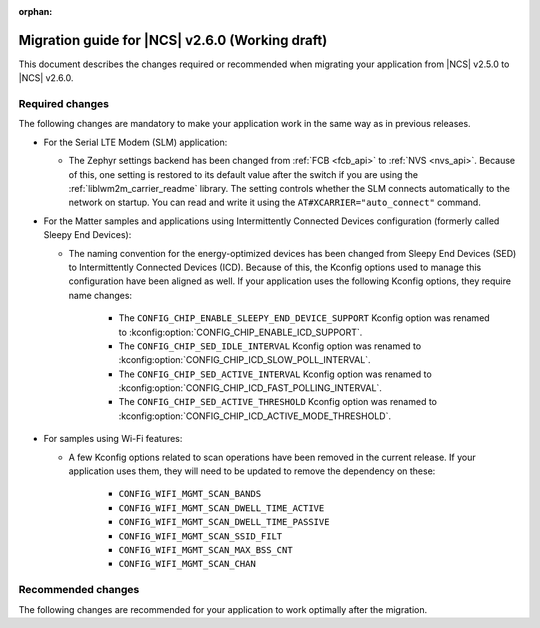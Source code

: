 :orphan:

.. _migration_2.6:

Migration guide for |NCS| v2.6.0 (Working draft)
################################################

This document describes the changes required or recommended when migrating your application from |NCS| v2.5.0 to |NCS| v2.6.0.

Required changes
****************

The following changes are mandatory to make your application work in the same way as in previous releases.

* For the Serial LTE Modem (SLM) application:

  * The Zephyr settings backend has been changed from :ref:`FCB <fcb_api>` to :ref:`NVS <nvs_api>`.
    Because of this, one setting is restored to its default value after the switch if you are using the :ref:`liblwm2m_carrier_readme` library.
    The setting controls whether the SLM connects automatically to the network on startup.
    You can read and write it using the ``AT#XCARRIER="auto_connect"`` command.

* For the Matter samples and applications using Intermittently Connected Devices configuration (formerly called Sleepy End Devices):

  * The naming convention for the energy-optimized devices has been changed from Sleepy End Devices (SED) to Intermittently Connected Devices (ICD).
    Because of this, the Kconfig options used to manage this configuration have been aligned as well.
    If your application uses the following Kconfig options, they require name changes:

      * The ``CONFIG_CHIP_ENABLE_SLEEPY_END_DEVICE_SUPPORT`` Kconfig option was renamed to :kconfig:option:`CONFIG_CHIP_ENABLE_ICD_SUPPORT`.
      * The ``CONFIG_CHIP_SED_IDLE_INTERVAL`` Kconfig option was renamed to :kconfig:option:`CONFIG_CHIP_ICD_SLOW_POLL_INTERVAL`.
      * The ``CONFIG_CHIP_SED_ACTIVE_INTERVAL`` Kconfig option was renamed to :kconfig:option:`CONFIG_CHIP_ICD_FAST_POLLING_INTERVAL`.
      * The ``CONFIG_CHIP_SED_ACTIVE_THRESHOLD`` Kconfig option was renamed to :kconfig:option:`CONFIG_CHIP_ICD_ACTIVE_MODE_THRESHOLD`.

* For samples using Wi-Fi features:

  * A few Kconfig options related to scan operations have been removed in the current release. If your application uses them,
    they will need to be updated to remove the dependency on these:

      * ``CONFIG_WIFI_MGMT_SCAN_BANDS``
      * ``CONFIG_WIFI_MGMT_SCAN_DWELL_TIME_ACTIVE``
      * ``CONFIG_WIFI_MGMT_SCAN_DWELL_TIME_PASSIVE``
      * ``CONFIG_WIFI_MGMT_SCAN_SSID_FILT``
      * ``CONFIG_WIFI_MGMT_SCAN_MAX_BSS_CNT``
      * ``CONFIG_WIFI_MGMT_SCAN_CHAN``

Recommended changes
*******************

The following changes are recommended for your application to work optimally after the migration.

.. HOWTO

   Add changes in the following format:

.. * Change1 and description
.. * Change2 and description
